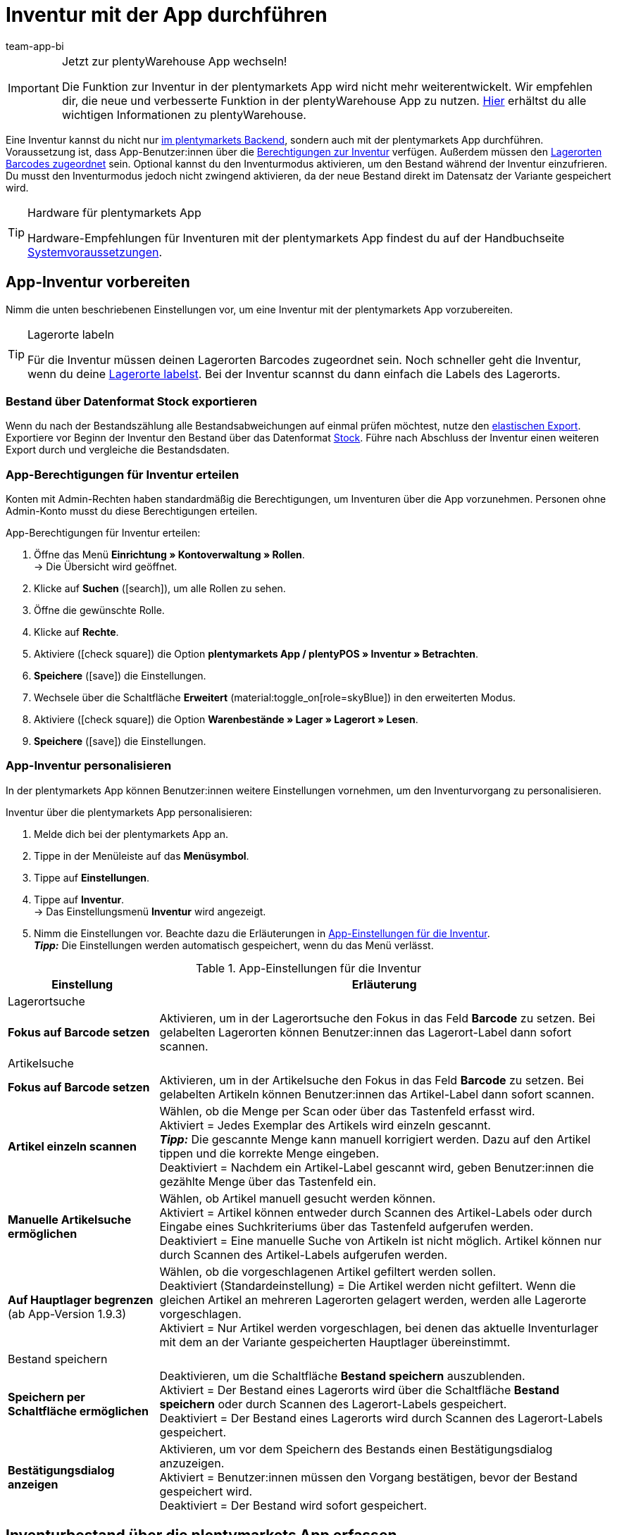 = Inventur mit der App durchführen
:author: team-app-bi
:keywords: Inventur App, Inventurmodus App, Bestand App, Artikelbestand App, Bestandsdaten App
:description: Eine Inventur kannst du nicht nur im plentymarkets Backend, sondern auch mit der plentymarkets App durchführen. Auf dieser Seite lernst du, wie das geht.

[IMPORTANT]
.Jetzt zur plentyWarehouse App wechseln!
====
Die Funktion zur Inventur in der plentymarkets App wird nicht mehr weiterentwickelt. Wir empfehlen dir, die neue und verbesserte Funktion in der plentyWarehouse App zu nutzen. xref:warenwirtschaft:plentywarehouse.adoc#[Hier] erhältst du alle wichtigen Informationen zu plentyWarehouse.
====

Eine Inventur kannst du nicht nur xref:warenwirtschaft:inventur-vornehmen.adoc#[im plentymarkets Backend], sondern auch mit der plentymarkets App durchführen. Voraussetzung ist, dass App-Benutzer:innen über die <<#300, Berechtigungen zur Inventur>> verfügen. Außerdem müssen den xref:warenwirtschaft:lager-einrichten.adoc#800[Lagerorten Barcodes zugeordnet] sein. Optional kannst du den Inventurmodus aktivieren, um den Bestand während der Inventur einzufrieren. Du musst den Inventurmodus jedoch nicht zwingend aktivieren, da der neue Bestand direkt im Datensatz der Variante gespeichert wird.

[TIP]
.Hardware für plentymarkets App
====
Hardware-Empfehlungen für Inventuren mit der plentymarkets App findest du auf der Handbuchseite xref:willkommen:systemvoraussetzungen.adoc#[Systemvoraussetzungen].
====

[#100]
== App-Inventur vorbereiten

Nimm die unten beschriebenen Einstellungen vor, um eine Inventur mit der plentymarkets App vorzubereiten.

[TIP]
.Lagerorte labeln
====
Für die Inventur müssen deinen Lagerorten Barcodes zugeordnet sein. Noch schneller geht die Inventur, wenn du deine xref:warenwirtschaft:lager-einrichten.adoc#800[Lagerorte labelst]. Bei der Inventur scannst du dann einfach die Labels des Lagerorts.
====

[#200]
=== Bestand über Datenformat Stock exportieren

Wenn du nach der Bestandszählung alle Bestandsabweichungen auf einmal prüfen möchtest, nutze den xref:daten:elastischer-export.adoc#[elastischen Export]. Exportiere vor Beginn der Inventur den Bestand über das Datenformat xref:daten:stock.adoc#[Stock]. Führe nach Abschluss der Inventur einen weiteren Export durch und vergleiche die Bestandsdaten.

[#300]
=== App-Berechtigungen für Inventur erteilen

Konten mit Admin-Rechten haben standardmäßig die Berechtigungen, um Inventuren über die App vorzunehmen. Personen ohne Admin-Konto musst du diese Berechtigungen erteilen.

[.instruction]
App-Berechtigungen für Inventur erteilen:

. Öffne das Menü *Einrichtung » Kontoverwaltung » Rollen*. +
→ Die Übersicht wird geöffnet. +
. Klicke auf *Suchen* (icon:search[role="blue"]), um alle Rollen zu sehen.
. Öffne die gewünschte Rolle.
. Klicke auf *Rechte*.
. Aktiviere (icon:check-square[role="blue"]) die Option *plentymarkets App / plentyPOS » Inventur » Betrachten*.
. *Speichere* (icon:save[role="green"]) die Einstellungen.
. Wechsele über die Schaltfläche *Erweitert* (material:toggle_on[role=skyBlue]) in den erweiterten Modus.
. Aktiviere (icon:check-square[role="blue"]) die Option *Warenbestände » Lager » Lagerort » Lesen*.
. *Speichere* (icon:save[role="green"]) die Einstellungen.

[#400]
=== App-Inventur personalisieren

In der plentymarkets App können Benutzer:innen weitere Einstellungen vornehmen, um den Inventurvorgang zu personalisieren.

[.instruction]
Inventur über die plentymarkets App personalisieren:

. Melde dich bei der plentymarkets App an.
. Tippe in der Menüleiste auf das *Menüsymbol*.
. Tippe auf *Einstellungen*.
. Tippe auf *Inventur*. +
→ Das Einstellungsmenü *Inventur* wird angezeigt.
. Nimm die Einstellungen vor. Beachte dazu die Erläuterungen in <<table-stocktaking-app-settings>>. +
*_Tipp:_* Die Einstellungen werden automatisch gespeichert, wenn du das Menü verlässt.

[[table-stocktaking-app-settings]]
.App-Einstellungen für die Inventur
[cols="1,3"]
|====
|Einstellung |Erläuterung

2+^|Lagerortsuche

| *Fokus auf Barcode setzen*
| Aktivieren, um in der Lagerortsuche den Fokus in das Feld *Barcode* zu setzen. Bei gelabelten Lagerorten können Benutzer:innen das Lagerort-Label dann sofort scannen.

2+^|Artikelsuche

| *Fokus auf Barcode setzen*
| Aktivieren, um in der Artikelsuche den Fokus in das Feld *Barcode* zu setzen. Bei gelabelten Artikeln können Benutzer:innen das Artikel-Label dann sofort scannen.

| *Artikel einzeln scannen*
| Wählen, ob die Menge per Scan oder über das Tastenfeld erfasst wird. +
Aktiviert = Jedes Exemplar des Artikels wird einzeln gescannt. +
*_Tipp:_* Die gescannte Menge kann manuell korrigiert werden. Dazu auf den Artikel tippen und die korrekte Menge eingeben. +
Deaktiviert = Nachdem ein Artikel-Label gescannt wird, geben Benutzer:innen die gezählte Menge über das Tastenfeld ein.

| *Manuelle Artikelsuche ermöglichen*
| Wählen, ob Artikel manuell gesucht werden können. +
Aktiviert = Artikel können entweder durch Scannen des Artikel-Labels oder durch Eingabe eines Suchkriteriums über das Tastenfeld aufgerufen werden. +
Deaktiviert = Eine manuelle Suche von Artikeln ist nicht möglich. Artikel können nur durch Scannen des Artikel-Labels aufgerufen werden.

| *Auf Hauptlager begrenzen* +
(ab App-Version 1.9.3)
| Wählen, ob die vorgeschlagenen Artikel gefiltert werden sollen. +
Deaktiviert (Standardeinstellung) = Die Artikel werden nicht gefiltert. Wenn die gleichen Artikel an mehreren Lagerorten gelagert werden, werden alle Lagerorte vorgeschlagen. +
Aktiviert = Nur Artikel werden vorgeschlagen, bei denen das aktuelle Inventurlager mit dem an der Variante gespeicherten Hauptlager übereinstimmt.

2+^| Bestand speichern

| *Speichern per Schaltfläche ermöglichen*
| Deaktivieren, um die Schaltfläche *Bestand speichern* auszublenden. +
Aktiviert = Der Bestand eines Lagerorts wird über die Schaltfläche *Bestand speichern* oder durch Scannen des Lagerort-Labels gespeichert. +
Deaktiviert = Der Bestand eines Lagerorts wird durch Scannen des Lagerort-Labels gespeichert.

| *Bestätigungsdialog anzeigen*
| Aktivieren, um vor dem Speichern des Bestands einen Bestätigungsdialog anzuzeigen. +
Aktiviert = Benutzer:innen müssen den Vorgang bestätigen, bevor der Bestand gespeichert wird. +
Deaktiviert = Der Bestand wird sofort gespeichert.
|====

[#500]
== Inventurbestand über die plentymarkets App erfassen

Bei der Inventur mit der plentymarkets App kannst du entweder jedes Exemplar eines Artikels einzeln scannen oder die vorhandenen Exemplare manuell zählen und die gezählte Stückzahl über das Tastenfeld eingeben. Welches Verfahren angewendet wird, wird über die Option *Artikel einzeln scannen* gesteuert.

[IMPORTANT]
.Bestand nicht erfasster Artikel eines Lagerorts wird auf Null gesetzt
====
Erfasse immer alle Artikel, die sich an einem Lagerort befinden. Wenn du verschiedene Artikel an demselben Lagerort lagerst, wird der Bestand aller Artikel, die du bei der Inventur nicht erfasst, auf Null gesetzt. Beispiel: +
Auf Lagerort 1 befinden sich laut plentymarkets Bestand 10 x Artikel A, 10 x Artikel B und 2 x Artikel C. Bei der Inventur werden 10 x Artikel A und 10 x Artikel B gescannt. Artikel C wird nicht gescannt. +
→ Die App bucht 10 x Artikel A, 10 x Artikel B und 0 x Artikel C. Der Bestand für Artikel C wird also genullt. +
Wenn du erst bei der Inventur beginnst, weitere Lagerorte anzulegen, werden diese nicht genullt. Dies gilt nur für die Lagerorte, die bearbeitet werden.
====

[#600]
=== Jedes Exemplar eines Artikels einzeln scannen

App-Benutzer:innen müssen den Bestand nicht selbst zählen, sondern können die Labels jedes einzelnen Exemplars des Artikels einzeln scannen, bis alle Exemplare am Lagerort gescannt wurden. Die Zählung erfolgt inkrementell im Hintergrund. Für diese Art der Bestandskorrektur muss in den App-Einstellungen des Benutzerkontos die Option *Artikel einzeln scannen* aktiviert sein.

[.instruction]
Jedes Exemplar eines Artikels einzeln scannen:

. Öffne die plentymarkets App.
. Tippe in der Menüleiste auf das *Menüsymbol*.
. Tippe auf *Lagerverwaltung » Inventur*. +
→ Die Ansicht *Inventur* wird angezeigt.
. Scanne das Label des Lagerorts. +
→ Der Lagerort wird ermittelt. Erfasste Artikel werden auf diesen Lagerort gebucht.
. Scanne das Label jedes einzelnen Exemplars, bis du alle Artikel des Lagerorts erfasst hast. +
*_Tipp:_* Wenn sich verschiedene Artikel an einem Lagerort befinden, wird beim Scannen automatisch die Menge des korrekten Artikels erhöht. +
*_Hinweis:_* Um die gescannte Menge manuell zu korrigieren, tippe auf den Artikel und gib die korrekte Menge ein. +
→ Wenn für die Variante in dem gewählten Lager Mindesthaltbarkeitsdaten und/oder Chargeninformationen gepflegt werden, wirst du aufgefordert, diese Daten einzugeben. +
*_Optional:_* Wähle das Mindesthaltbarkeitsdatum und/oder gib die Charge ein und tippe auf *Artikel hinzufügen*. +
→ Der Bestand wird eingebucht.
. Um die Zählung abzuschließen, scanne das Label des Lagerorts erneut oder tippe auf *Bestand speichern*. +
→ Der gezählte Bestand wird gespeichert. +
→ Der gezählte Bestand wird im Menü *Waren » Lagerort-Verwaltung* des plentymarkets Backend angezeigt. +
→ Der Bestand wird im Menü *Artikel » Artikel verwalten* an der Variante gespeichert.

[#700]
=== Gezählte Stückzahl eingeben

Anstatt das Label jedes einzelnen Exemplars eines Artikels am Lagerort zu scannen, können Benutzer:innen zählen, wie viele Exemplar eines Artikels am Lagerort vorhanden sind, und das Zählergebnis eingeben. Für diese Art der Bestandskorrektur muss in den App-Einstellungen des Benutzerkontos die Option *Artikel einzeln scannen* deaktiviert sein.

[.instruction]
Gezählte Stückzahl eingeben:

. Öffne die plentymarkets App.
. Tippe in der Menüleiste auf das *Menüsymbol*.
. Tippe auf *Lagerverwaltung » Inventur*. +
→ Die Ansicht *Inventur* wird angezeigt.
. Scanne das Label des Lagerorts. +
→ Der Lagerort wird ermittelt. Erfasste Artikel werden auf diesen Lagerort gebucht.
. Scanne das Label eines Artikels oder führe eine Artikelsuche aus. +
→ Das Fenster *Menge eingeben* wird angezeigt.
. Gib die gezählte Menge für den Artikel ein.
. Um die Zählung abzuschließen, scanne das Label des Lagerorts erneut oder tippe auf *Bestand speichern*. +
→ Der gezählte Bestand wird gespeichert. +
→ Der gezählte Bestand wird im Menü *Waren » Lagerort-Verwaltung* des plentymarkets Backend angezeigt. +
→ Der Bestand wird im Menü *Artikel » Artikel verwalten* an der Variante gespeichert.
